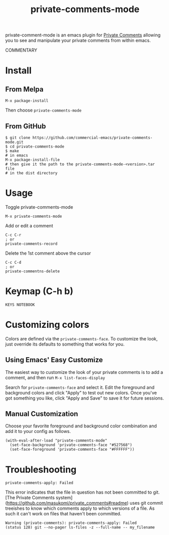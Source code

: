 #+TITLE: private-comments-mode
#+BEGIN_EXPORT html
<a href="ttps://github.com/masukomi/private-comments-mode/actions"><img
  src="https://github.com/masukomi/private-comments-mode/workflows/CI/badge.svg?branch=dev"
  alt="Build Status" /></a>
#+END_EXPORT

private-comment-mode is an emacs plugin for [[https://github.com/masukomi/private_comments#readme][Private Comments]]
allowing you to see and manipulate your private comments from within emacs.

[[file:images/emacs_demo.gif]]

COMMENTARY

* Install
  :PROPERTIES:
  :CUSTOM_ID: install
  :END:

** From Melpa
=M-x package-install=

Then choose =private-comments-mode=

** From GitHub
#+BEGIN_EXAMPLE
$ git clone https://github.com/commercial-emacs/private-comments-mode.git
$ cd private-comments-mode
$ make
# in emacs
M-x package-install-file
# then give it the path to the private-comments-mode-<version>.tar file
# in the dist directory
#+END_EXAMPLE


* Usage
  :PROPERTIES:
  :CUSTOM_ID: usage
  :END:
Toggle private-comments-mode

#+BEGIN_EXAMPLE
M-x private-comments-mode
#+END_EXAMPLE

Add or edit a comment
#+BEGIN_EXAMPLE
C-c C-r
; or
private-comments-record
#+END_EXAMPLE

Delete the 1st comment above the cursor
#+BEGIN_EXAMPLE
C-c C-d
; or
private-commentns-delete
#+END_EXAMPLE

* Keymap (C-h b)
  :PROPERTIES:
  :CUSTOM_ID: keymap-c-h-b
  :END:
#+begin_example
KEYS NOTEBOOK
#+end_example

* Customizing colors
Colors are defined via the =private-comments-face=. To customize the look, just override its defaults to something that works for you.

** Using Emacs' Easy Customize

The easiest way to customize the look of your private comments is to add a comment, and then run =M-x list-faces-display=

Search for =private-comments-face= and select it. Edit the foreground and background colors and click "Apply" to test out new colors. Once you've got something you like, click "Apply and Save" to save it for future sessions.

** Manual Customization

Choose your favorite foreground and background color combination and add it to your config as follows.

#+begin_src elisp
(with-eval-after-load "private-comments-mode"
  (set-face-background 'private-comments-face "#527568")
  (set-face-foreground 'private-comments-face "#FFFFFF"))
#+end_src


* Troubleshooting

=private-comments-apply: Failed=

This error indicates that the file in question has not been committed to git.
[The Private Comments system](https://github.com/masukomi/private_comments#readme) uses
git commit treeishes to know which comments apply to which versions of a file. As such
it can't work on files that haven't been committed.

#+BEGIN_EXAMPLE
Warning (private-comments): private-comments-apply: Failed
(status 128) git --no-pager ls-files -z --full-name -- my_filename
#+END_EXAMPLE
